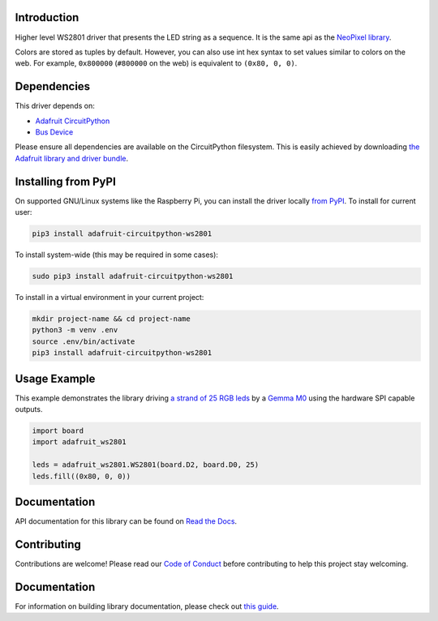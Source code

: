 Introduction
============

.. image:: https://readthedocs.org/projects/adafruit-circuitpython-ws2801/badge/?version=latest
    :target: https://circuitpython.readthedocs.io/projects/ws2801/en/latest/
    :alt: Documentation Status

.. image:: https://img.shields.io/discord/327254708534116352.svg
    :target: https://adafru.it/discord
    :alt: Discord

.. image:: https://github.com/adafruit/Adafruit_CircuitPython_WS2801/workflows/Build%20CI/badge.svg
    :target: https://github.com/adafruit/Adafruit_CircuitPython_WS2801/actions/
    :alt: Build Status

Higher level WS2801 driver that presents the LED string as a sequence.
It is the same api as the
`NeoPixel library <https://github.com/adafruit/Adafruit_CircuitPython_NeoPixel>`_.

Colors are stored as tuples by default. However, you can also use int hex syntax
to set values similar to colors on the web. For example, ``0x800000`` (``#800000``
on the web) is equivalent to ``(0x80, 0, 0)``.

Dependencies
=============
This driver depends on:

* `Adafruit CircuitPython <https://github.com/adafruit/circuitpython>`_
* `Bus Device <https://github.com/adafruit/Adafruit_CircuitPython_BusDevice>`_

Please ensure all dependencies are available on the CircuitPython filesystem.
This is easily achieved by downloading
`the Adafruit library and driver bundle <https://github.com/adafruit/Adafruit_CircuitPython_Bundle>`_.

Installing from PyPI
====================

On supported GNU/Linux systems like the Raspberry Pi, you can install the driver locally `from
PyPI <https://pypi.org/project/adafruit-circuitpython-ws2801/>`_. To install for current user:

.. code-block:: shell

    pip3 install adafruit-circuitpython-ws2801

To install system-wide (this may be required in some cases):

.. code-block:: shell

    sudo pip3 install adafruit-circuitpython-ws2801

To install in a virtual environment in your current project:

.. code-block:: shell

    mkdir project-name && cd project-name
    python3 -m venv .env
    source .env/bin/activate
    pip3 install adafruit-circuitpython-ws2801

Usage Example
=============

This example demonstrates the library driving
`a strand of 25 RGB leds <https://www.adafruit.com/product/322>`_ by a
`Gemma M0 <https://www.adafruit.com/product/3501>`_ using the hardware SPI capable outputs.

.. code-block:: python

    import board
    import adafruit_ws2801

    leds = adafruit_ws2801.WS2801(board.D2, board.D0, 25)
    leds.fill((0x80, 0, 0))

Documentation
=============

API documentation for this library can be found on `Read the Docs <https://circuitpython.readthedocs.io/projects/ws2801/en/latest/>`_.

Contributing
============

Contributions are welcome! Please read our `Code of Conduct
<https://github.com/adafruit/Adafruit_CircuitPython_WS2801/blob/master/CODE_OF_CONDUCT.md>`_
before contributing to help this project stay welcoming.

Documentation
=============

For information on building library documentation, please check out `this guide <https://learn.adafruit.com/creating-and-sharing-a-circuitpython-library/sharing-our-docs-on-readthedocs#sphinx-5-1>`_.
